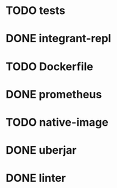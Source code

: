 * TODO tests
* DONE integrant-repl
:LOGBOOK:
- State "DONE"       from "TODO"       [2019-07-10 Wed 21:37]
:END:
* TODO Dockerfile
* DONE prometheus
:LOGBOOK:
- State "DONE"       from "TODO"       [2019-07-18 Thu 21:39]
:END:
* TODO native-image
* DONE uberjar
:LOGBOOK:
- State "DONE"       from "TODO"       [2019-07-10 Wed 22:34]
:END:
* DONE linter
:LOGBOOK:
- State "DONE"       from "TODO"       [2019-07-10 Wed 22:50]
:END:
